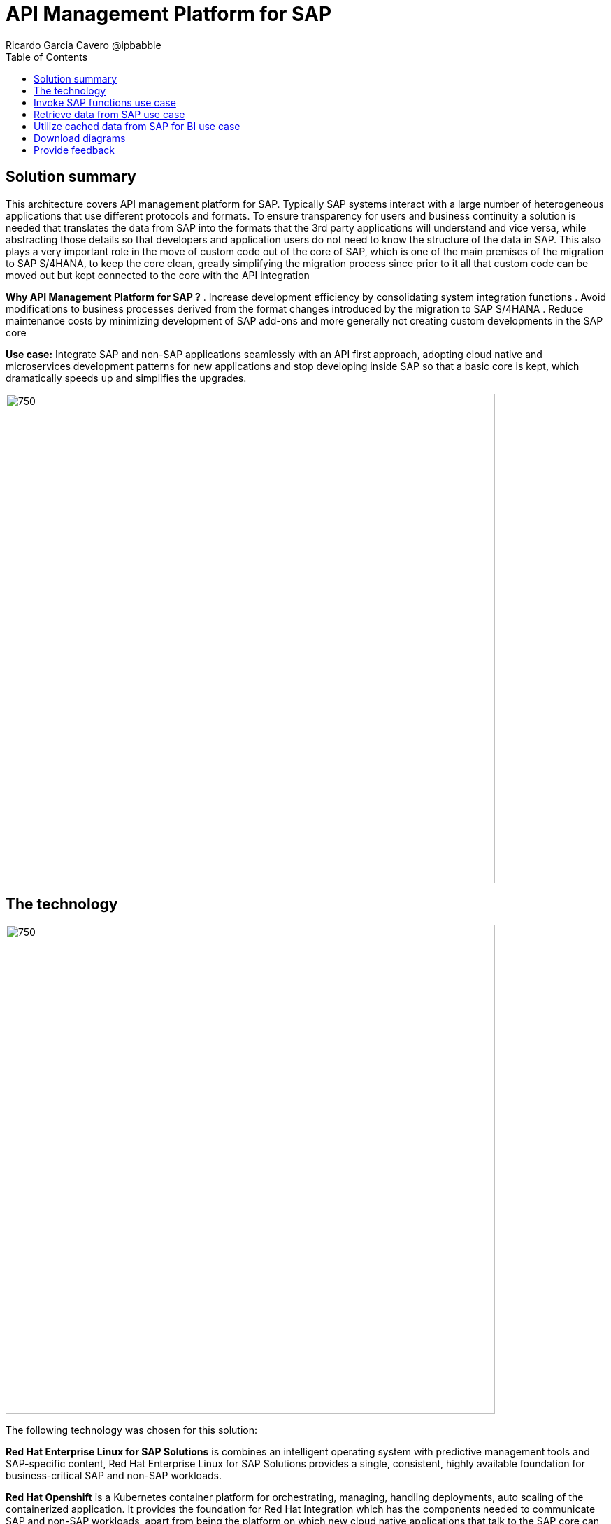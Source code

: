 = API Management Platform for SAP
Ricardo Garcia Cavero @ipbabble
:homepage: https://gitlab.com/osspa/portfolio-architecture-examples/
:imagesdir: images
:icons: font
:source-highlighter: prettify
:toc: left
:toclevels: 5

== Solution summary

This architecture covers API management platform for SAP. Typically SAP systems interact with a large number of heterogeneous applications that use different protocols and formats. To ensure transparency for users and business continuity a solution is needed that translates the data from SAP into the formats that the 3rd party applications will understand and vice versa, while abstracting those details so that developers and application users do not need to know the structure of the data in SAP. This also plays a very important role in the move of custom code out of the core of SAP, which is one of the main premises of the migration to SAP S/4HANA, to keep the core clean, greatly simplifying the migration process since prior to it all that custom code can be moved out but kept connected to the core with the API integration

====
*Why API Management Platform for SAP ?*
. Increase development efficiency by consolidating system integration functions
. Avoid modifications to business processes  derived from the format changes introduced by the migration  to SAP S/4HANA 
. Reduce maintenance costs by minimizing development of SAP add-ons and more generally not creating custom developments in the SAP core
====

*Use case:* Integrate SAP and non-SAP applications seamlessly with an API first approach, adopting cloud native and microservices development patterns for new applications and stop developing inside SAP so that a basic core is kept, which dramatically speeds up and simplifies the upgrades.

--
image:https://gitlab.com/osspa/portfolio-architecture-examples/-/raw/main/images/intro-marketectures/api-platform-for-sap-marketing-slide.png[750,700]
--

== The technology
--
image:https://gitlab.com/osspa/portfolio-architecture-examples/-/raw/main/images/logical-diagrams/sap-integration-ld.png[750, 700]
--

The following technology was chosen for this solution:

====
*Red Hat Enterprise Linux for SAP Solutions* is combines an intelligent operating system with predictive management
tools and SAP-specific content, Red Hat Enterprise Linux for SAP Solutions provides a single, consistent, highly
available foundation for business-critical SAP and non-SAP workloads.

*Red Hat Openshift* is a Kubernetes container platform for orchestrating, managing, handling deployments, auto scaling of
the containerized application. It provides the foundation for Red Hat Integration which has the components needed to communicate SAP and non-SAP workloads, apart from being the platform on which new cloud native applications that talk to the SAP core can be developed. In this PA Red Hat Openshift also provides a PostgreSQL DB that is used to cache data from SAP that will be used by BI applications for reporting.

*Red Hat Integration* is a set of integration and messaging technologies in the form of containerized and API-centric solution. It runs on Red Hat Openshift and among the many integration components it has some specific to SAP. *Red Hat Fuse* is one of its elements. It uses Camel, namely its SAP Netweaver component, to allow SAP and non-SAP applications to connect to SAP Netweaver based instances (classic Netweaver or SAP S/4HANA) using RFC, iDoc and OData protocols by means of which function modules and BAPIs (Business APIs) can be triggered in the SAP core and also data structures can be accessed directly. All this is achieved by creating and exposing API endpoints. *Red Hat 3Scale* is another component of Red Hat Integration used in this PA to manage the access of the satellite systems and applications to the APIs exposed by Red Hat Fuse.
====

== Invoke SAP functions use case
--
image:https://gitlab.com/osspa/portfolio-architecture-examples/-/raw/main/images/schematic-diagrams/sap-integration-invoke-data.png[750, 700]
--

In this use case the satellite systems communicate only with Red Hat 3Scale where all the business functions (BAPIs) that are published in the SAP backend (clasical Netweaver or SAP S/4HANA) have an API that can be called. The RBAC implemented in Red Hat 3Scale will ensure that each business function in SAP will only be triggered by the satellite systems that have permissions to do it.

The protocol used to cmmunicate with the SAP systems is RFC (Remote Function Call). It is Red Hat Fuse that does the data conversion from the protocol used by the satellite systems to the one used by SAP and vice-versa.

The satellite systems can be applications running anywhere, on-premise, on cloud or on the OpenShift container platform.

== Retrieve data from SAP use case
--
image:https://gitlab.com/osspa/portfolio-architecture-examples/-/raw/main/images/schematic-diagrams/sap-integration-retrieve-data.png[750, 700]
--

In the second use case the satellite systems access data directly in SAP. They also communicate exclusively with Red Hat 3Scale. Here there is an additional layer of access control, it is not only the access to the APIs regulated by Red Hat 3Scale but also the access to the different tenants in the SAP backend (called clients). For this additional control Red Hat Fuse connects to a DB with the authorization tables.

When accessing data structures in SAP the protocol used is OData and Red Hat Fuse will again convert the data in the format used by the satellite systems to OData and back again. These data structures are exposed in the SAP system (classical Netweaver or SAP S/4HANA) using the SAP Netweaver Gateway.

Also, in this case the satellite systems can be applications running anywhere, on-premise, on cloud or on the OpenShift container platform.

== Utilize cached data from SAP for BI use case
--
image:https://gitlab.com/osspa/portfolio-architecture-examples/-/raw/main/images/schematic-diagrams/sap-integration-cached-data.png[750, 700]
--

This use case shows how data from SAP BW that is frequently accessed can be cached to avoid performance bottlenecks, since the queries in SAP BW systems are usually quite resource demanding. Here only the JDBC/ODBC connector is used for the satellite systems to connect to the SAP backend. The JDBC/ODBC connector uses the Python OData library to establish connections to the SAP systems and extract the data in OData protocol. This data is stored in a PostgreSQL DB that acts as a cache for the satellite systems.

As in the previous use cases the satellite systems can be applications running anywhere, on-premise, on cloud or on the OpenShift container platform.

== Download diagrams
View and download all of the diagrams above in our open source tooling site.
--
https://www.redhat.com/architect/portfolio/tool/index.html?#gitlab.com/osspa/portfolio-architecture-examples/-/raw/main/diagrams/sap-integration.drawio[[Open Diagrams]]
--

== Provide feedback 
You can offer to help correct or enhance this architecture by filing an https://gitlab.com/osspa/portfolio-architecture-examples/-/blob/main/sap-integration.adoc[issue or submitting a merge request against this Portfolio Architecture product in our GitLab repositories].


